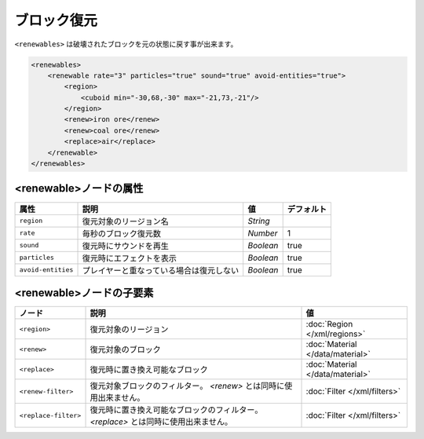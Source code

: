 ブロック復元
============

``<renewables>`` は破壊されたブロックを元の状態に戻す事が出来ます。

.. code-block:: xml

   <renewables>
       <renewable rate="3" particles="true" sound="true" avoid-entities="true">
           <region>
               <cuboid min="-30,68,-30" max="-21,73,-21"/>
           </region>
           <renew>iron ore</renew>
           <renew>coal ore</renew>
           <replace>air</replace>
       </renewable>
   </renewables>

<renewable>ノードの属性
^^^^^^^^^^^^^^^^^^^^^^^^

.. csv-table::
   :header: 属性, 説明, 値, デフォルト

   ``region``, 復元対象のリージョン名, `String`
   ``rate``, 毎秒のブロック復元数, `Number`, 1
   ``sound``, 復元時にサウンドを再生, `Boolean`, true
   ``particles``, 復元時にエフェクトを表示, `Boolean`, true
   ``avoid-entities``, プレイヤーと重なっている場合は復元しない, `Boolean`, true

<renewable>ノードの子要素
^^^^^^^^^^^^^^^^^^^^^^^^

.. csv-table::
   :header: ノード, 説明, 値

   ``<region>``, 復元対象のリージョン, :doc:`Region </xml/regions>`
   ``<renew>``, 復元対象のブロック, :doc:`Material </data/material>`
   ``<replace>``, 復元時に置き換え可能なブロック, :doc:`Material </data/material>`
   ``<renew-filter>``, 復元対象ブロックのフィルター。 `<renew>` とは同時に使用出来ません。, :doc:`Filter </xml/filters>`
   ``<replace-filter>``, 	復元時に置き換え可能なブロックのフィルター。 `<replace>` とは同時に使用出来ません。, :doc:`Filter </xml/filters>`

